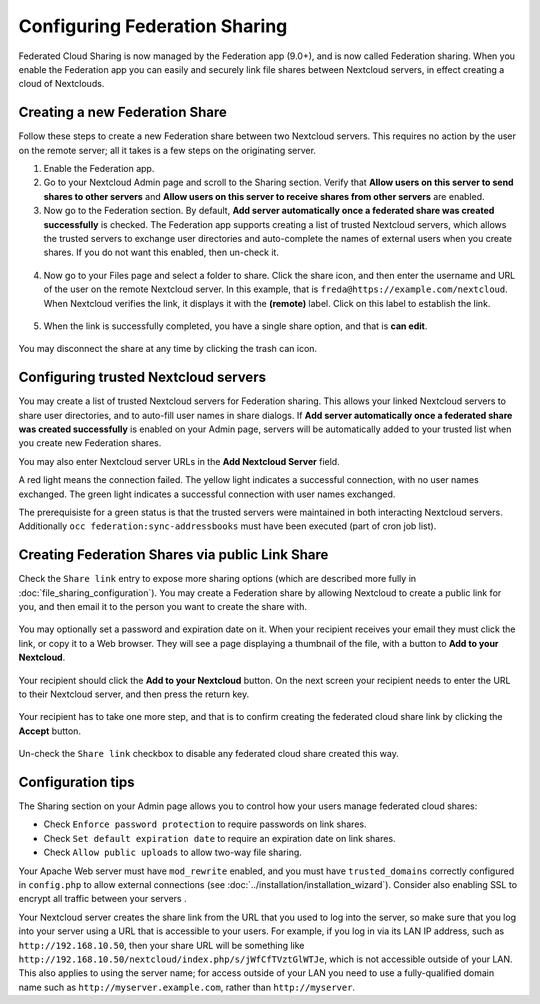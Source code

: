 ==============================
Configuring Federation Sharing
==============================

Federated Cloud Sharing is now managed by the Federation app (9.0+), and is 
now called Federation sharing. When you enable the Federation app you can 
easily and securely link file shares between Nextcloud servers, in effect 
creating a cloud of Nextclouds.
 

.. _label-direct-share-link:   
   
Creating a new Federation Share
-------------------------------

Follow these steps to create a new Federation share between two Nextcloud 
servers. This requires no action by the user on the remote server; all it takes 
is a few steps on the originating server.

1. Enable the Federation app.

2. Go to your Nextcloud Admin page and scroll to the Sharing 
   section. Verify that **Allow users on this server to send shares to other 
   servers** and **Allow users on this server to receive shares from other 
   servers** are enabled. 

3. Now go to the Federation 
   section. By default, **Add server automatically once a federated share was 
   created successfully** is checked. The Federation app supports creating a 
   list of trusted Nextcloud servers, which allows the trusted servers to 
   exchange user directories and auto-complete the names of external users when 
   you create shares. If you do not want this enabled, then un-check it.

.. figure:: images/federation-0.png
   
4. Now go to your Files page and select a folder to share. Click the share 
   icon, and then enter the username and URL of the user on the remote Nextcloud 
   server. In this example, that is ``freda@https://example.com/nextcloud``. 
   When Nextcloud verifies the link, it displays it with the **(remote)** label. 
   Click on this label to establish the link.

.. figure:: images/federation-2.png

5. When the link is successfully completed, you have a single share option, 
   and that is **can edit**.

.. figure:: images/federation-3.png

You may disconnect the share at any time by clicking the trash can icon.

Configuring trusted Nextcloud servers
-------------------------------------

You may create a list of trusted Nextcloud servers for Federation sharing. This 
allows your linked Nextcloud servers to share user directories, and to auto-fill 
user names in share dialogs. If **Add server automatically once a federated 
share was created successfully** is enabled on your Admin page, servers will be 
automatically added to your trusted list when you create new Federation shares.

You may also enter Nextcloud server URLs in the **Add Nextcloud Server** field. 

A red light means the connection failed. The yellow light indicates a successful 
connection, with no user names exchanged. The green light indicates a successful 
connection with user names exchanged. 

The prerequisiste for a green status is that the trusted servers were maintained
in both interacting Nextcloud servers. 
Additionally ``occ federation:sync-addressbooks`` must have been executed (part of 
cron job list).

.. figure:: images/federation-1.png

.. _label-public-link-share:

Creating Federation Shares via public Link Share
------------------------------------------------

Check the ``Share link`` entry to expose more sharing options (which are 
described more fully in :doc:`file_sharing_configuration`). You may create a 
Federation share by allowing Nextcloud to create a public link for you, and then 
email it to the person you want to create the share with.

.. figure:: images/create_public_share-6.png
   
You may optionally set a password and expiration date on it. When your recipient 
receives your email they must click the link, or copy it to a Web 
browser. They will see a page displaying a thumbnail of the file, with a button 
to **Add to your Nextcloud**.

.. figure:: images/create_public_share-8.png

Your recipient should click the **Add to your Nextcloud** button. On the next 
screen your recipient needs to enter the URL to their Nextcloud 
server, and then press the return key.

.. figure:: images/create_public_share-9.png

Your recipient has to take one more step, and that is to confirm creating the 
federated cloud share link by clicking the **Accept** button.

.. figure:: images/create_public_share-10.png

Un-check the ``Share link`` checkbox to disable any federated cloud share 
created this way.

Configuration tips
------------------

The Sharing section on your Admin page allows you to control how your users 
manage federated cloud shares:

* Check ``Enforce password protection`` to require passwords on link shares.
* Check ``Set default expiration date`` to require an expiration date on link 
  shares.
* Check ``Allow public uploads`` to allow two-way file sharing.

Your Apache Web server must have ``mod_rewrite`` enabled, and you must have 
``trusted_domains`` correctly configured in ``config.php`` to allow external 
connections (see :doc:`../installation/installation_wizard`). Consider also 
enabling SSL to encrypt all traffic between your servers .

Your Nextcloud server creates the share link from the URL that you used to log 
into the server, so make sure that you log into your server using a URL that is 
accessible to your users. For example, if you log in via its LAN IP address, 
such as ``http://192.168.10.50``, then your share URL will be something like 
``http://192.168.10.50/nextcloud/index.php/s/jWfCfTVztGlWTJe``, which is not 
accessible outside of your LAN. This also applies to using the server name; for 
access outside of your LAN you need to use a fully-qualified domain name such as 
``http://myserver.example.com``, rather than ``http://myserver``.
